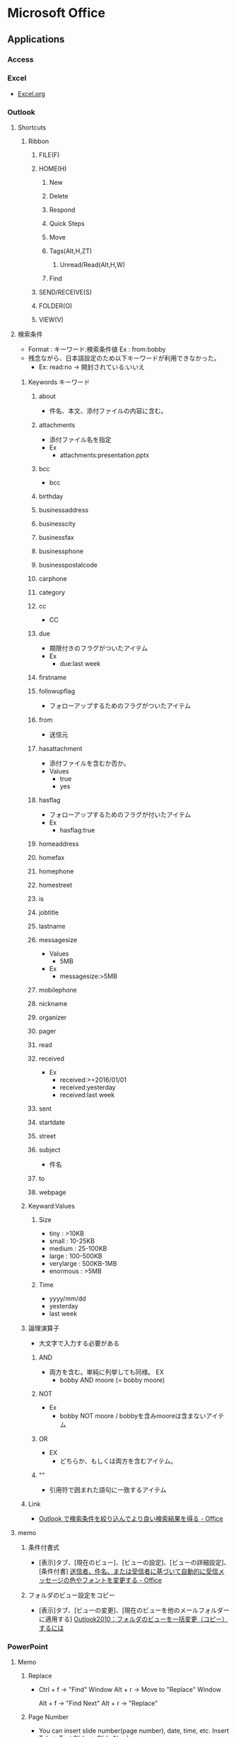 * Microsoft Office
** Applications
*** Access

*** Excel
- [[file:Excel.org][Excel.org]]
*** Outlook
**** Shortcuts
***** Ribbon
****** FILE(F)
****** HOME(H)
******* New
******* Delete
******* Respond
******* Quick Steps
******* Move
******* Tags(Alt,H,ZT)
******** Unread/Read(Alt,H,W)
******* Find
****** SEND/RECEIVE(S)
****** FOLDER(O)
****** VIEW(V)
**** 検索条件
- Format : キーワード:検索条件値
  Ex : from:bobby
- 残念ながら、日本語設定のため以下キーワードが利用できなかった。
  - Ex: read:no -> 開封されている:いいえ
***** Keywords キーワード
****** about
- 件名、本文、添付ファイルの内容に含む。
****** attachments
- 添付ファイル名を指定
- Ex
  - attachments:presentation.pptx
****** bcc
- bcc
****** birthday
****** businessaddress
****** businesscity
****** businessfax
****** businessphone
****** businesspostalcode
****** carphone
****** category
****** cc
- CC
****** due
- 期限付きのフラグがついたアイテム
- Ex
  - due:last week
****** firstname
****** followupflag
- フォローアップするためのフラグがついたアイテム
****** from
- 送信元
****** hasattachment
- 添付ファイルを含むか否か。
- Values
  - true
  - yes
****** hasflag
- フォローアップするためのフラグが付いたアイテム
- Ex
  - hasflag:true
****** homeaddress
****** homefax
****** homephone
****** homestreet
****** is
****** jobtitle
****** lastname
****** messagesize
- Values
  - 5MB
- Ex
  - messagesize:>5MB

****** mobilephone
****** nickname
****** organizer
****** pager
****** read
****** received
- Ex
  - received:>=2016/01/01
  - received:yesterday
  - received:last week
****** sent
****** startdate
****** street
****** subject
- 件名
****** to
****** webpage
***** Keyward:Values
****** Size
- tiny : >10KB
- small : 10-25KB
- medium : 25-100KB
- large : 100-500KB
- verylarge : 500KB-1MB
- enormous : >5MB
****** Time
- yyyy/mm/dd
- yesterday
- last week
***** 論理演算子
- 大文字で入力する必要がある
****** AND
- 両方を含む。単純に列挙しても同様。
  EX
  - bobby AND moore (= bobby moore)
****** NOT
- Ex
  - bobby NOT moore  /  bobbyを含みmooreは含まないアイテム
****** OR
- EX
  - どちらか、もしくは両方を含むアイテム。
****** ""
- 引用符で囲まれた語句に一致するアイテム

***** Link
- [[https://support.office.com/ja-jp/article/Outlook-%25E3%2581%25A7%25E6%25A4%259C%25E7%25B4%25A2%25E6%259D%25A1%25E4%25BB%25B6%25E3%2582%2592%25E7%25B5%259E%25E3%2582%258A%25E8%25BE%25BC%25E3%2582%2593%25E3%2581%25A7%25E3%2582%2588%25E3%2582%258A%25E8%2589%25AF%25E3%2581%2584%25E6%25A4%259C%25E7%25B4%25A2%25E7%25B5%2590%25E6%259E%259C%25E3%2582%2592%25E5%25BE%2597%25E3%2582%258B-d824d1e9-a255-4c8a-8553-276fb895a8da?ui=ja-JP&rs=ja-JP&ad=JP][Outlook で検索条件を絞り込んでより良い検索結果を得る - Office]]

**** memo
***** 条件付書式
- 
  [表示]タブ、[現在のビュー]、[ビューの設定]、[ビューの詳細設定]、[条件付書]
  [[https://support.office.microsoft.com/ja-jp/article/%E9%80%81%E4%BF%A1%E8%80%85%E3%80%81%E4%BB%B6%E5%90%8D%E3%80%81%E3%81%BE%E3%81%9F%E3%81%AF%E5%8F%97%E4%BF%A1%E8%80%85%E3%81%AB%E5%9F%BA%E3%81%A5%E3%81%84%E3%81%A6%E8%87%AA%E5%8B%95%E7%9A%84%E3%81%AB%E5%8F%97%E4%BF%A1%E3%83%A1%E3%83%83%E3%82%BB%E3%83%BC%E3%82%B8%E3%81%AE%E8%89%B2%E3%82%84%E3%83%95%E3%82%A9%E3%83%B3%E3%83%88%E3%82%92%E5%A4%89%E6%9B%B4%E3%81%99%E3%82%8B-4efbf993-fb00-4f2c-9a3f-78e64e4455ec?CorrelationId=d2b319fe-8b61-4967-9e6c-fec34571060a&ui=ja-JP&rs=ja-JP&ad=JP][送信者、件名、または受信者に基づいて自動的に受信メッセージの色やフォントを変更する - Office]]

***** フォルダのビュー設定をコピー
- 
  [表示]タブ、[ビューの変更]、[現在のビューを他のメールフォルダーに適用する]
  [[http://outlook-navi.com/qa/ol92.htm][Outlook2010：フォルダのビューを一括変更（コピー）するには]]
*** PowerPoint
**** Memo
***** Replace
- 
  Ctrl + f -> "Find" Window
  Alt + r  -> Move to "Replace" Window

  Alt + f  -> "Find Next"
  Alt + r  -> "Replace"
  
***** Page Number
- 
  You can insert slide number(page number), date, time, etc.
  Insert Tab -> Text Slide -> Slide Number
  
- Link
  [[https://support.office.com/ja-jp/article/%E3%82%B9%E3%83%A9%E3%82%A4%E3%83%89%E7%95%AA%E5%8F%B7%E3%80%81%E3%83%9A%E3%83%BC%E3%82%B8%E7%95%AA%E5%8F%B7%E3%80%81%E3%81%BE%E3%81%9F%E3%81%AF%E6%97%A5%E4%BB%98%E3%81%A8%E6%99%82%E5%88%BB%E3%82%92%E8%BF%BD%E5%8A%A0%E3%81%99%E3%82%8B-21e67a79-3d55-4d97-ba7f-4f32c160ec5b][スライド番号、ページ番号、または日付と時刻を追加する - Office]]
***** Grid
- 
  View Tab -> Chcek "Gridlines" checkbox

- show/hide guide : F9
- add guide : Ctrl + Daug
- show relative position from current : Shift + Drag
- delete : move away a line to outside of slide
  

- [[https://support.office.com/ja-jp/article/%E3%82%B0%E3%83%AA%E3%83%83%E3%83%89%E7%B7%9A%E3%81%A8%E3%82%AC%E3%82%A4%E3%83%89%E3%82%92%E8%A1%A8%E7%A4%BA%E3%81%8A%E3%82%88%E3%81%B3%E4%BD%BF%E7%94%A8%E3%81%99%E3%82%8B-786b4958-199a-40f9-b17b-01b85084bd5e][グリッド線とガイドを表示および使用する - Office]]
  
***** Delete all Presentation Note
- 
  File -> Info -> Check for Issues -> Inspect Document
  Check the box of [Presentation Notes], then click [Inspect]
  Show Remove All
  [[http://kshimizu.hatenadiary.jp/entry/2015/04/03/052633][PowerPoint（パワポ） 2013 ノートを一括削除する方法 - Training for D-Day]]

***** Add Hyperink
- 
  Insert->Hyperlink
  [[https://support.office.com/ja-jp/article/%E3%83%8F%E3%82%A4%E3%83%91%E3%83%BC%E3%83%AA%E3%83%B3%E3%82%AF%E3%82%92%E4%BD%9C%E6%88%90%E3%81%99%E3%82%8B-459946fe-0747-4474-84e8-273d734466fe#bm2][ハイパーリンクを作成する - Office]]

***** Use VB Macro
- 
  Ribbon: FILE -> Options
  PowerPoint Opitions: Customize Ribbon -> Developer(Checked)

- 
  VBAは利用可能だが、Macroの記録は廃止されている模様。
  
***** Slide Master
- 
  
- 
  [[https://support.office.com/ja-jp/article/%E3%82%B9%E3%83%A9%E3%82%A4%E3%83%89-%E3%83%9E%E3%82%B9%E3%82%BF%E3%83%BC%E3%81%A8%E3%81%AF-d8d1c49d-d6f1-4b83-a4e7-34311a11b546][スライドマスターとは - Office]]
  [[http://office-powerpoint.com/powerpoint-design/ppt046.html][PowerPointスライドマスターで一括変更 - パワーポイントの使い方]]
  [[http://allabout.co.jp/gm/gc/436828/][パワポのスライドマスター再入門 (基本編) - All About デジタル]]
  [[http://thepopp.com/understand-slidemaster-which-is-the-core-of-powerpoint/][パワーポイントの神髄、スライドマスタとレイアウトを理解する - the power of powerpoint]]

*** Project
**** Shortcuts
***** Ribbon
****** FILE(F)
****** TASK(H)
******* View
******** Gantt Chart(Alt,H,G)
******* Clipboard
******* Font
******* Schedule
******* tasks
******* Insert
******* Properties
******* Editing
****** RESOURCE(U)
****** REPORT(S)
****** PROJECT(R)
****** VIEW(W)
******* Task Views
******* Resource Views
******* Data
******** Outline(Alt,W,OS)
********* Show Subtasks(Alt,W,OS,T)
********* Hide Subtasks(Alt,W,OS,H)
********* All Subtasks(Alt,W,OS,A)
******* Zoom
******* Split View
******* Window
******** Arrange All 並べて表示(Alt,W,A)
******* Macros
****** ACROBAT(B)
****** TEAM(Y)
****** TOOLS
******* GANTT CHART
******** FORMAT(JF)
**** Memo
***** 使い方
- https://srad.jp/~ins13/journal/331238
- http://d.hatena.ne.jp/someone_else/20080218/1203343099
***** ファイルサイズを縮小する
- 
  別名で保存すると、ファイルサイズが縮小される。
  [[http://crossmodelife.com/2014/03/07/5390/][肥大化したMS Projectのファイルサイズを縮小する方法 - Cross Mode Life]]
*** Word
**** 2013
***** Ribbon
****** FILE (Alt,F)
******* Info
******* New
******* Open
******* Save
******* Save As
******* Save as Adobe PDF
******* Print
******* Share
******* Export
******* Close
******* Account
******* Options (Alt,F,T)
******** Word Options
********* General
********* Display
********* Proofing
********* Save
********* Typography
********* Language
********* Advanced
********* Customized Ribbon
********* Quick Access Toolbar
********* Add-Ins
********* Trust Center
******* Add-Ins
****** HOME (Alt,H)
******* Clipboard
******** Clipboard (Alt,H,FO)
******* Font
******** Font (Alt,H,FN)
******* Paragraph
******** Borders (Alt,H,B)
******** Show/Hide formatting symbols (Alt,H,8) (Ctrl+*)
- 改行コードなどの表示・非表示
******** Paragraph (Alt,H,PG)
********* Indents and Spacing
********** General
********** Indentation
********** Spacing
********* Line and Page Breaks
********** Pagination
********** Formatting exceptions
********** Textbox options
********* Asian Typography
********** Line break
********** Character spacing
******* Styles
******** Styles (Alt,H,FY)
******* Editing
****** INSERT (Alt,N)
******* Blank Page (Alt,N,NP)
******* Page Break (Alt,N,B)
******* Explore Quick Parts (Alt,N,Q)
******** Field (Alt,N,Q,F)
****** DESIGN (Alt,G)
******* Themes (Alt,G,TH)
****** PAGE LAYOUT (Alt,P)
******* Page Setup
******** Page Setup
******* Paragraph
******** Paragraph
- HOME配下の内容を参照
******* Arrange
****** REFERENCE (Alt,S)
******* Table of Contents (ALt,S,T)
- 目次を作成する。
****** MAILINGS (Alt,M)
****** REVIEW (Alt,R)
****** VIEW (Alt,W)
******* Views
******* Show
******** Ruler (Alt,W,R)
******** Gridlines (Alt,W,G)
******** Navigation Pane (Alt,W,K)
******* Zoom
******* Window
******* Macros
****** TOOLS
******* DRAWING TOOLS
******** FORMAT (Alt,JD)
******* PICTURE TOOLS
******** FORMAT (Alt,JP)
******* TABLE TOOLS
******** DESIGN (Alt,JT)
******** LAYOUT (Alt,JL)
******* HEADER & FOOTER TOOLS
******** DESIGN (Alt,JH)
********* Close Header and Footer (Alt,JH,C)
***** Fields
- 挿入→クイックパーツ→フィールド、で挿入可能。
  編集したプロパティの値は"DocProperty"に入っている。
****** Type
******* Date and Time
******** CreateDate
******** Date
******** EditTime
******** PrintDate
******** SaveDate
******** Time
******* Document Automation
******** Compare
******** DocVariable
******** GoToButton
******** If
******** MacroButton
******** Print
******* Document Information
******** Author
******** Comments
******** DocProperty
******** FileName
******** FileSize
******** Info
******** Keywords
******** LastSavedBy
******** NumChars
******** NumPages
- 総ページ
******** NumWords
******** Subject
******** Template
******** Title
******* Equations and Formulas
******** # (Formula)
******** Advance
******** Eq
******** Symbol
******* Index and Tables
******** RD
******** TA
******** TC
******** TOA
******** TOC
******** XE
******* Links and References
******** AutoText
******** AutoTextList
******** Hyperlink
******** IncludePicture
******** IncludeText
******** Link
******** NoteRef
******** PageRef
******** Quote
******** Ref
******** StyleRef
******* Mail Merge
******** AddressBlock
******** Ask
******** Compare
******** Database
******** Fill-in
******** GreetingLine
******** If
******** MergeField
******** MergeRec
******** MergeSeq
******** Next
******** NextIf
******** Set
******** SkipIf
******* Numbering
******** AutoNum
******** AutoNumLgl
******** AutoNumOut
******** BarCode
******** ListNum
******** Pages
- ページ番号
******** RevNum
******** Section
******** SectionPages
******** Seq
******* User Information
******** UserAddress
******** UserInitials
******** UserName
******* Built-in
****** Shortcuts
- [[http://www4.synapse.ne.jp/yone/word2010/word2010_field.html][ワード2010基本講座：フィールドについて - よねさんのExcelとWordの使い方]]
******* F9
******* Shift + F9
**** Memo
***** Propertyの編集
- ユーザ編集のPropertyはFieldとして挿入可能（DocProperty）。
- Word 2013
  - Office -> Info -> (画面中央右)Properties -> Advanced Properties -> Custom(tab)
***** ページ数の挿入
- Fieldを挿入する。
  - Pages : ページ
  - NumPages : 総ページ
- ページ番号、の挿入でもOK。
***** Ruler ルーラー
****** インデントマーカー
******* First Line Indent 1行目のインデント
******* Hanging Indent ぶら下がりインデント
******* Left Indent 左インデント
******* Right Indent 右インデント
******* Link
- http://www.becoolusers.com/word/indent.html
****** タブセレクタ
******* Left Tab 左揃えタブ
******* Center Tab 中央揃えタブ
******* Right Tab 右揃えタブ
******* Decimal Tab 小数点揃えタブ
******* Bar Tab 縦線タブ
******* First Line Indent
******* Hanging Indent
******* Link
- [[http://cblog.crie.jp/word/176/][タブの位置を設定して文字の位置を整えるには １ - クリエのちょこテク]]
**** Link
- [[http://news.mynavi.jp/series/word/001/][Wordはなぜ思い通りにならないのか？ - マイナビニュース]]
** Format
*** Office Binary Foramt
**** Word Binary File Format
***** Link
- [[https://msdn.microsoft.com/en-us/library/office/cc313153(v=office.12).aspx][(MS-DOC): Word (.doc) Binary File Format - Dev Center]]
*** Office Open XML (OpenXML, OOXML)
**** About
- XMLをベースとしたオフィススイート用のファイルフォーマット。
  "ECMA-376"、"ISO/IEC 29500"として標準化された。
  Office 2007から採用された。従来の.doc, .xls, .ppt形式のバイナリとの互換性はない。
- 競合規格にODF(ISO/IEC 26300:OpenDocumentFormat(ODF))がある。
- Patrick Durusauによれば、OOXMLは"要素(elements)"のアプローチをとっており、ODFは"属性(attributes)"のアプローチをとっている、とのこと。
**** Specifications
***** 5th edition
****** Part1: Fundamentals and Markup Language Reference
******* Overview
******* Packages
******* Markup Compatibility and Extensibility
******* WordprocessingML
******* SpreadsheetML
******* PresentationML
******* DrawingML
******* Shared
******* Part Overview
******* WordprocessingML Reference Material
******* SpreadsheetML Reference Material
******* PresentationML Reference Material
******* DrawingML - Framework Reference Material
******* DrawingML - Components Reference Material
******* Shared MLSs Reference Material
******* Custom XML Schema Refernces
****** Part3: Markup Compatibility and Extensibility
******* Overview
****** Part4: Transitional Migration Features
***** 4th edition
****** Part1
****** Part2
****** Part3
****** Part4
**** Structure
***** _rels/
- 各パーツの関連性（リレーションシップ）を記述するファイルを格納するフォルダ。
  具体的には、当該ファイルの同階層_relsディレクトリに、元ファイル+.rels拡張子を付けたファイルがリレーションシップを定義している。
****** .rels
- パッケージのリレーションシップが格納されている。
  アプリケーションはこのファイルを最初に参照する。
***** customXml/
***** docProps/
****** app.xml
****** core.xml
****** custom.xml
***** (Apps/)
****** word/
******* _rels/
******** customization.xml.rels
******** document.xml.rels
******* document.xml
- テキストコンテンツ
******* fontTable.xml
- フォント表
******* settings.xml
- 設定情報
******* styles.xml
- テキストのスタイル情報
******* webSettings.xml
- ウェブ用のスタイル情報
****** xl/
***** [Content_Types].xml
**** Markup Language
***** PresentationML
***** SpreadsheetML
***** WordprocessingML
- ワードプロセッサ文書はWordprocessingXMLと呼ばれるXMLボキャブラリを使用する。
  wml.xsdでスキーマが定義されている。
***** DrawingML
***** MathML
**** Open Packaging Conventions (OPC)
- Microsoftによるファイル格納に関する技術で、XMLと非XMLファイルをパッケージするための規格。
**** Link
- [[http://www.ecma-international.org/publications/standards/Ecma-376.htm][Standard ECMA-376 Office Open XML File Formats]]
- [[http://chuwa.iobb.net/tech/archive/2012/10/docx.html][docxを解剖してみる - 手抜きLab@DTPの現場]]

** VBA
- [[file./VBA.org][VBA.org]]
** Memo
*** Backround Theme
- (2013) File -> Account -> Office Background
  [[https://121ware.com/qasearch/1007/app/servlet/relatedqa?QID=014606][Office 2013でタイトルバーの背景を変更する方法 - LAVIE]]
